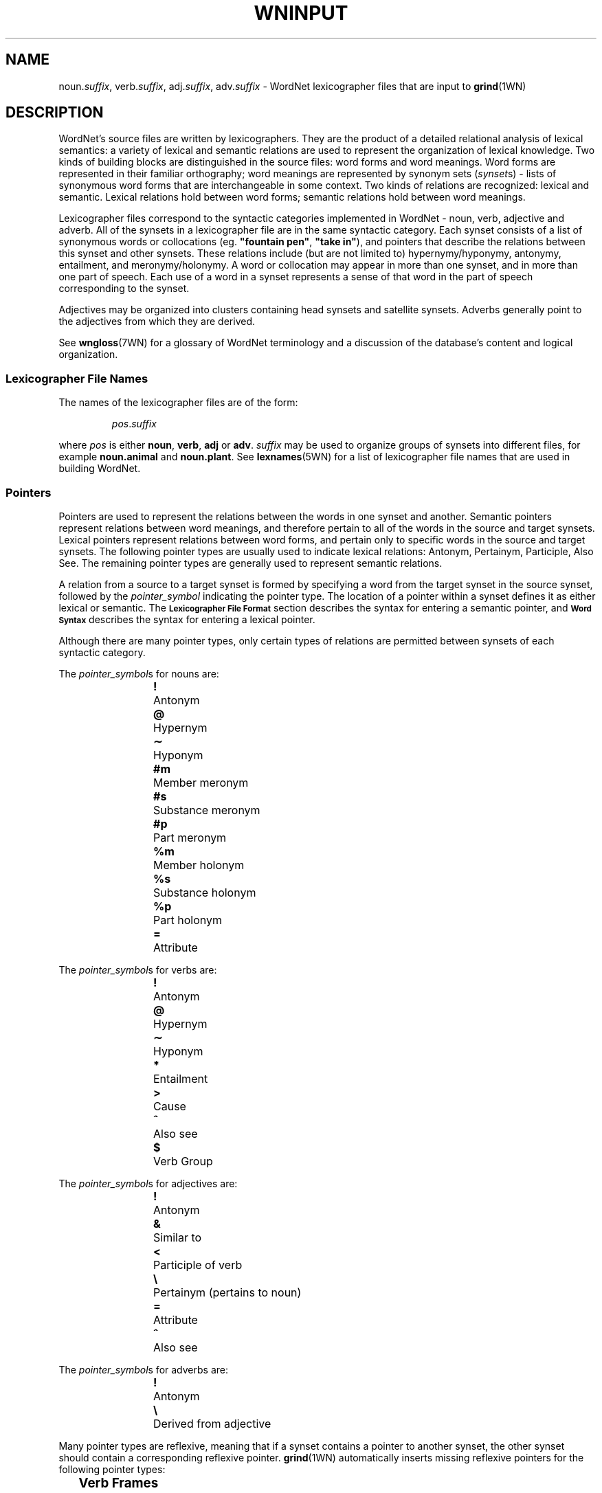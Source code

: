 '\" t
\" $Id$
.tr ~
.TH WNINPUT 5WN "30 Sept 1997" "WordNet 1.6" "WordNet\(tm File Formats"
.SH NAME
noun.\fIsuffix\fP, verb.\fIsuffix\fP, adj.\fIsuffix\fP, adv.\fIsuffix\fP \-
WordNet lexicographer files that are input to 
.BR grind (1WN)
.SH DESCRIPTION
WordNet's source files are written by lexicographers.  They are the
product of a detailed relational analysis of lexical semantics: a
variety of lexical and semantic relations are used to represent the
organization of lexical knowledge.  Two kinds of building blocks are
distinguished in the source files: word forms and word meanings.  Word
forms are represented in their familiar orthography; word meanings are
represented by synonym sets (\fIsynset\fPs) \- lists of synonymous
word forms that are interchangeable in some context.  Two kinds of
relations are recognized: lexical and semantic.  Lexical relations
hold between word forms; semantic relations hold between word
meanings.

Lexicographer files correspond to the syntactic categories implemented
in WordNet \- noun, verb, adjective and adverb.  All of the synsets in
a lexicographer file are in the same syntactic category.  Each synset
consists of a list of synonymous words or collocations
(eg. \fB"fountain pen"\fP, \fB"take in"\fP), and pointers that
describe the relations between this synset and other synsets.  These
relations include (but are not limited to) hypernymy/hyponymy,
antonymy, entailment, and meronymy/holonymy.  A word or collocation
may appear in more than one synset, and in more than one part of
speech.  Each use of a word in a synset represents a sense of that
word in the part of speech corresponding to the synset.

Adjectives may be organized into clusters containing head synsets and
satellite synsets.  Adverbs generally point to the adjectives from
which they are derived.

See 
.BR wngloss (7WN)
for a glossary of WordNet terminology and a discussion of the
database's content and logical organization.
.SS Lexicographer File Names
The names of the lexicographer files are of the form:

.RS
.IR pos . suffix
.RE

where \fIpos\fP is either \fBnoun\fP, \fBverb\fP, \fBadj\fP or
\fBadv\fP.  \fIsuffix\fP may be used to organize groups of synsets
into different files, for example \fBnoun.animal\fP and
\fBnoun.plant\fP.  See
.BR lexnames (5WN)
for a list of lexicographer file names that are used in building
WordNet.
.SS Pointers
Pointers are used to represent the relations between the words in one
synset and another.  Semantic pointers represent relations between
word meanings, and therefore pertain to all of the words in the source
and target synsets.  Lexical pointers represent relations between word
forms, and pertain only to specific words in the source and target
synsets.  The following pointer types are usually used to indicate
lexical relations: Antonym, Pertainym, Participle, Also See.  The
remaining pointer types are generally used to represent semantic
relations.

A relation from a source to a target synset is formed by specifying
a word from the target synset in the source synset, followed by the
\fIpointer_symbol\fP indicating the pointer type.  The location of a pointer
within a synset defines it as either lexical or semantic.  
The
.SB Lexicographer File Format
section describes the syntax for entering a semantic pointer, and
.SB Word Syntax
describes the syntax for entering a lexical pointer.

Although there are many pointer types, only certain types of relations
are permitted between synsets of each syntactic category.

The \fIpointer_symbol\fPs for nouns are:
.RS
.nf
\fB!\fP 	Antonym
\fB@\fP	Hypernym
\fB\(ap\fP	Hyponym
\fB#m\fP	Member meronym
\fB#s\fP	Substance meronym
\fB#p\fP	Part meronym
\fB%m\fP	Member holonym
\fB%s\fP	Substance holonym
\fB%p\fP	Part holonym
\fB=\fP	Attribute
.RE
.fi

The \fIpointer_symbol\fPs for verbs are:
.RS
.nf
\fB!\fP 	Antonym
\fB@\fP	Hypernym
\fB\(ap\fP	Hyponym
\fB*\fP	Entailment
\fB>\fP	Cause
\fB^\fP	Also see
\fB$\fP	Verb Group
.fi
.RE

The \fIpointer_symbol\fPs for adjectives are:
.RS
.nf
\fB!\fP	Antonym
\fB&\fP	Similar to
\fB<\fP	Participle of verb
\fB\e\fP	Pertainym (pertains to noun)
\fB=\fP	Attribute
\fB^\fP	Also see
.fi
.RE

The \fIpointer_symbol\fPs for adverbs are:
.RS
.nf
\fB!\fP	Antonym
\fB\e\fP	Derived from adjective
.fi
.RE

Many pointer types are reflexive, meaning that if a synset contains a
pointer to another synset, the other synset should contain a
corresponding reflexive pointer.  
.BR grind (1WN)
automatically inserts missing reflexive pointers for the following
pointer types:

.TS
center box ;
c | c 
l | l .
\fBPointer	Reflect\fP
_
Antonym	Antonym
Hyponym	Hypernym
Hypernym	Hyponym
Holonym	Meronym
Meronym	Holonym
Similar to	Similar to
Attribute	Attribute
Verb Group	Verb Group
.TE
.SS Verb Frames
Each verb synset contains a list of generic sentence frames
illustrating the types of simple sentences in which the verbs in the
synset can be used.  For some verb senses, example sentences
illustrating actual uses of the verb are provided.  (See
.SB Verb Example Sentences
in
.BR wndb (5WN).)
Whenever there is no example sentence, the generic sentence frames
specified by the lexicographer are used.  The generic sentence frames
are entered in a synset as a comma-separated list of integer frame
numbers.  The following list is the text of the generic frames,
preceded by their frame numbers:

.RS
.nf
1	Something ----s
2	Somebody ----s
3	It is ----ing
4	Something is ----ing PP
5	Something ----s something Adjective/Noun
6	Something ----s Adjective/Noun
7	Somebody ----s Adjective
8	Somebody ----s something
9	Somebody ----s somebody
10	Something ----s somebody
11	Something ----s something
12	Something ----s to somebody
13	Somebody ----s on something
14	Somebody ----s somebody something
15	Somebody ----s something to somebody
16	Somebody ----s something from somebody
17	Somebody ----s somebody with something
18	Somebody ----s somebody of something
19	Somebody ----s something on somebody
20	Somebody ----s somebody PP
21	Somebody ----s something PP
22	Somebody ----s PP
23	Somebody's (body part) ----s
24	Somebody ----s somebody to INFINITIVE
25	Somebody ----s somebody INFINITIVE
26	Somebody ----s that CLAUSE
27	Somebody ----s to somebody
28	Somebody ----s to INFINITIVE
29	Somebody ----s whether INFINITIVE
30	Somebody ----s somebody into V-ing something
31	Somebody ----s something with something
32	Somebody ----s INFINITIVE
33	Somebody ----s VERB-ing
34	It ----s that CLAUSE
35	Something ----s INFINITIVE
.fi
.RE
.SS Lexicographer File Format
Synsets are entered one per line, and each line is terminated with a
newline character.  A line containing a synset may be as long as
necessary, but no newlines can be entered within a synset.  Within a
synset, spaces or tabs may be used to separate entities.  Items
enclosed in italicized square brackets may not be present.

The general synset syntax is:

.RS
.nf
\fB{\fI~~words~~pointers~~\fB(\fI~gloss~\fB)~~}\fR
.fi
.RE

Synsets of this form are valid for all syntactic categories except
verb, and are referred to as basic synsets.  At least one \fIword\fP
and a \fIgloss\fP are required to form a valid synset.  Pointers
entered following all the \fIwords\fP in a synset represent semantic
relations between all the words in the source and target synsets.

For verbs, the basic synset syntax is defined as follows:

.KS
.RS
.nf
\fB{\fI~~words~~pointers~~frames~~\fB(~\fIgloss~\fB)~~}\fR
.fi
.RE

Adjective may be organized into clusters containing one or more head
synsets and optional satellite synsets.  Adjective clusters are of the
form:

.RS
.nf
\fB[
\fIhead synset
[satellite synsets]
[\-]
[additional head/satellite synsets]
\fB]\fR
.fi
.RE
.KE

Each adjective cluster is enclosed in square brackets, and may have
one or more parts.  Each part consists of a head synset and optional
satellite synsets that are conceptually similar to the head synset's
meaning.  Parts of a cluster are separated by one or more hyphens
(\fB\-\fP) on a line by themselves, with the terminating square
bracket following the last synset.  Head and satellite synsets follow
the syntax of basic synsets, however a "Similar to" pointer must be
specified in a head synset for each of its satellite synsets.  Most
adjective clusters contain two antonymous parts.  See
.BR wngloss (7WN)
for a discussion of adjective clusters, and
.SB Special Adjective Syntax
for more information on adjective cluster syntax.

Synsets for relational adjectives (pertainyms) and participial
adjectives do not adhere to the cluster structure.  They use the basic
synset syntax.

Comments can be entered in a lexicographer file by enclosing the text
of the comment in parentheses.  Note that comments \fBcannot\fP appear
within a synset, as parentheses within a synset have an entirely
different meaning (see
.SB Gloss Syntax
).  However, entire synsets (or adjective clusters) can be "commented
out" by enclosing them in parentheses.  This is often used by the
lexicographers to verify the syntax of files under development or to
leave a note to oneself while working on entries.
.SS Word Syntax
A synset must have at least one word, and the words of a synset must
appear after the opening brace and before any other synset constructs.
A word may be entered in either the simple word or word/pointer
syntax.

A simple word is of the form:

.RS
.nf
\fIword[\fB(\fImarker\fB)\fI][lex_id]\fB,\fR
.fi
.RE

\fIword\fP may be entered in any combination of upper and lower case
unless it is in an adjective cluster.  A collocation is entered by
joining the individual words with an underscore character (\fB_\fP).
Numbers (integer or real) may be entered, either by themselves or as
part of a word string, by following the number with a double quote
(\fB"\fP).

See 
.SB Special Adjective Syntax
for a description of adjective clusters and markers.

\fIword\fP may be followed by an integer \fIlex_id\fP from \fB1\fP to
\fB15\fP.  The \fIlex_id\fP is used to distinguish different senses of
the same word within a lexicographer file.  The lexicographer assigns
\fIlex_id\fP values, usually in ascending order, although there is no
requirement that the numbers be consecutive.  The default is \fB0\fP,
and does not have to be specified.  A \fIlex_id\fP must be used on
pointers if the desired sense has a non-zero \fIlex_id\fP in its
synset specification.

Word/pointer syntax is of the form:

.RS
.nf
\fB[~~\fIword[\fB(\fImarker\fB)\fI][lex_id]\fB,\fI~~pointers~~\fB]\fR
.fi
.RE

This syntax is used when one or more pointers correspond only to the
specific word in the word/pointer set, rather than all the words in
the synset, and represents a lexical relation.  Note that a
word/pointer set appears within a synset, therefore the square
brackets used to enclose it are treated differently from those used to
define an adjective cluster.  Only one word can be specified in each
word/pointer set, and any number of pointers may be included.  A
synset can have any number of word/pointer sets.  Each is treated by
.BR grind (1WN) 
essentially as a \fIword\fP, so they all must appear
before any synset \fIpointers\fP representing semantic relations.

For verbs, the word/pointer syntax is extended in the following manner
to allow the user to specify generic sentence frames that, like
pointers, correspond only to a specific word, rather than all the
words in the synset.  In this case, \fIpointers\fP are optional.

.RS
.nf
\fB[~~\fIword\fB,~~\fI[pointers]~~frames~~\fB]\fR
.fi
.RE
.SS Pointer Syntax
Pointers are optional in synsets.  If a pointer is specified outside
of a word/pointer set, the relation is applied to all of the words in
the synset, including any words specified using the word/pointer
syntax.  This indicates a semantic relation between the meanings of
the words in the synsets.  If specified within a word/pointer set, the
relation corresponds only to the word in the set and represents a
lexical relation.

A pointer is of the form:

.RS
.nf
\fI[lex_filename\fB:\fI]word[lex_id]\fB,\fIpointer_symbol\fR
.fi
.RE

or:

.RS
.nf
\fI[lex_filename\fB:\fI]word[lex_id]\fB^\fIword[lex_id]\fB,\fIpointer_symbol\fR
.fi
.RE

For pointers, \fIword\fP indicates a word in another synset.  When the
second form of a pointer is used, the first \fIword\fP indicates a
word in a head synset, and the second is a word in a satellite of that
cluster.  \fIword\fP may be followed by a \fIlex_id\fP that is used to
match the pointer to the correct target synset.  The synset containing
\fIword\fP may reside in another lexicographer file.  In this case,
\fIword\fP is preceded by \fIlex_filename\fP as shown.

See
.SB Pointers
for a list of \fIpointer_symbol\fPs and their meanings.
.SS Verb Frame List Syntax
Frame numbers corresponding to generic sentence frames must be entered
in each verb synset.  If a frame list is specified outside of a
word/pointer set, the verb frames in the list apply to all of the
words in the synset, including any words specified using the
word/pointer syntax.  If specified within a word/pointer set, the verb
frames in the list correspond only to the word in the set.

A frame number list is entered as follows:

.RS
\fBframes:~~\fIf_num[\fB,\fIf_num...]\fR
.RE

Where \fIf_num\fP specifies a generic frame number.
See
.SB Verb Frames
for a list of generic sentences and their corresponding frame numbers.
.SS Gloss Syntax
A gloss is included in all synsets.  The lexicographer may enter a
text string of any length desired.  A gloss is simply a string
enclosed in parentheses with no embedded carriage returns.  It
provides a definition of what the synset represents and/or example
sentences.
.SS Special Adjective Syntax
The syntax for representing antonymous adjective synsets requires
several additional conditions.

The first word of a head synset \fBmust\fP be entered in upper case,
and can be thought of as the head word of the head synset.  The
\fIword\fP part of a pointer from one head synset to another head
synset within the same cluster (usually an antonym) must also be
entered in upper case.  Usually antonymous adjectives are entered
using the word/pointer syntax described in
.SB Word Syntax
to indicate a lexical relation.  There is no restriction on the number
of parts that a cluster may have, and some clusters have three parts,
representing antonymous triplets, such as \fBsolid\fP, \fBliquid\fP,
and \fBgas\fP.

A cross-cluster pointer may be specified, allowing a head or satellite
synset to point to a head synset in a different cluster.  A
cross-cluster pointer is indicated by entering the \fIword\fP part of
the pointer in upper case.

An adjective may be annotated with a syntactic marker indicating a
limitation on the syntactic position the adjective may have in
relation to noun that it modifies.  If so marked, the marker appears
between the word and its following comma.  If a \fIlex_id\fP is
specified, the marker immediately follows it.  The syntactic markers
are:
.RS
.nf
\fB(p)\fP	predicate position
\fB(a)\fP	prenominal (attributive) position
\fB(ip)\fP	immediately postnominal position		
.fi
.RE
.SH EXAMPLES
\fI(Note that these are hypothetical examples not found in the WordNet
lexicographer files.)\fP

Sample noun synsets:
.RS
.nf
{ canine, [ dog1, cat,! ] pooch, canid,@ }
{ collie, dog1,@ (large multi-colored dog with pointy nose) }
{ hound, hunting_dog, pack,#m dog1,@ }
{ dog, }
.fi
.RE

Sample verb synsets:
.RS
.nf
{ [ confuse, clarify,! frames: 1 ] blur, obscure, frames: 8, 10 }
{ [ clarify, confuse,! ] make_clear, interpret,@ frames: 8 }
{ interpret, construe, understand,@ frames: 8 }
.fi
.RE

Sample adjective clusters:
.RS
.nf
[
{ [ HOT, COLD,! ] lukewarm(a), TEPID,^ warm,& (hot to the touch) }
{ warm, }
\-
{ [ COLD, HOT,! ] frigid, freezing,& (cold to the touch) }
{ freezing, }
]

[
{ [ TEPID, ICY,! ] warm,& HOT,^ }
{ warm, TEPID,& }
\-
{ [ ICY, TEPID,! ] COLD,& }
]
.fi
.RE

Sample adverb synsets:
.RS
.nf
{ [ basically, adj.all:essential^basic,\e ] [ essentially1, adj.all:essential,\e ] }
{ pointedly, adj.all:pungent^pointed,\e }
{ [ well, adj.all:good1,\e ]}
{ [ badly, adj.all:bad,\e well,! ] ill, ("He was badly prepared") }
.fi
.RE
.SH SEE ALSO
.BR grind (1WN),
.BR lexnames (5WN),
.BR wndb (5WN),
.BR uniqbeg (7WN),
.BR wngloss (7WN).
.LP
Miller, G. A. (1990), ed.
\fI"WordNet: An On\-Line Lexical Database"\fP.
International Journal of Lexicography, Volume 3, Number 4.
